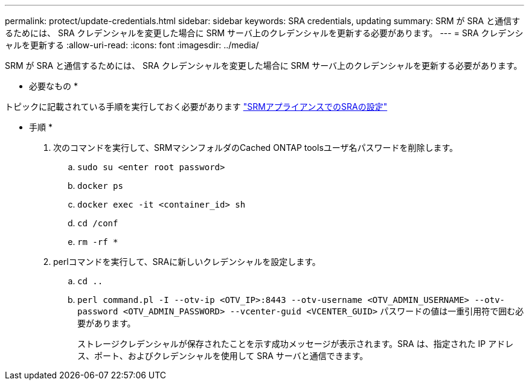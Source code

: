 ---
permalink: protect/update-credentials.html 
sidebar: sidebar 
keywords: SRA credentials, updating 
summary: SRM が SRA と通信するためには、 SRA クレデンシャルを変更した場合に SRM サーバ上のクレデンシャルを更新する必要があります。 
---
= SRA クレデンシャルを更新する
:allow-uri-read: 
:icons: font
:imagesdir: ../media/


[role="lead"]
SRM が SRA と通信するためには、 SRA クレデンシャルを変更した場合に SRM サーバ上のクレデンシャルを更新する必要があります。

* 必要なもの *

トピックに記載されている手順を実行しておく必要があります link:../protect/configure-on-srm-appliance.html["SRMアプライアンスでのSRAの設定"]

* 手順 *

. 次のコマンドを実行して、SRMマシンフォルダのCached ONTAP toolsユーザ名パスワードを削除します。
+
.. `sudo su <enter root password>`
.. `docker ps`
.. `docker exec -it <container_id> sh`
.. `cd /conf`
.. `rm -rf *`


. perlコマンドを実行して、SRAに新しいクレデンシャルを設定します。
+
.. `cd ..`
.. `perl command.pl -I --otv-ip <OTV_IP>:8443 --otv-username <OTV_ADMIN_USERNAME> --otv-password <OTV_ADMIN_PASSWORD> --vcenter-guid <VCENTER_GUID>` パスワードの値は一重引用符で囲む必要があります。
+
ストレージクレデンシャルが保存されたことを示す成功メッセージが表示されます。SRA は、指定された IP アドレス、ポート、およびクレデンシャルを使用して SRA サーバと通信できます。




